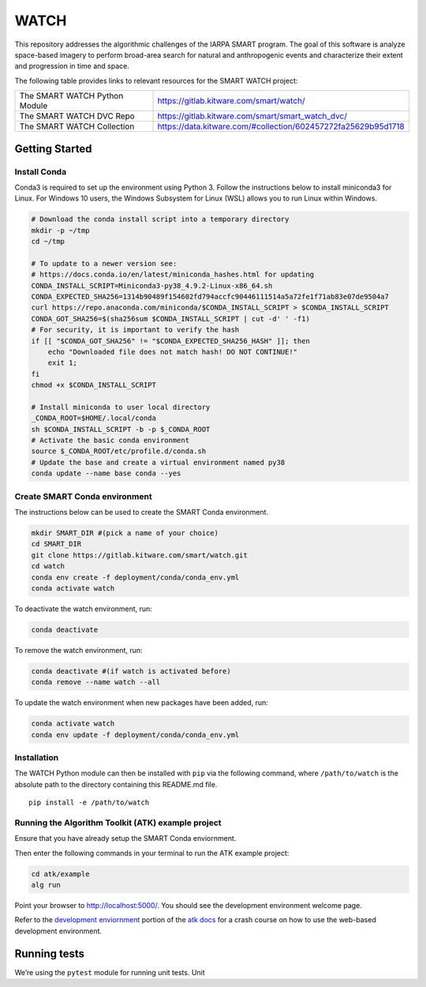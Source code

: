 WATCH
=====

|master-pipeline| |master-coverage|

This repository addresses the algorithmic challenges of the IARPA SMART
program. The goal of this software is analyze space-based imagery to
perform broad-area search for natural and anthropogenic events and
characterize their extent and progression in time and space.


The following table provides links to relevant resources for the SMART WATCH project:

+-------------------------------+----------------------------------------------------------------+
| The SMART WATCH Python Module | https://gitlab.kitware.com/smart/watch/                        |
+-------------------------------+----------------------------------------------------------------+
| The SMART WATCH DVC Repo      | https://gitlab.kitware.com/smart/smart_watch_dvc/              |
+-------------------------------+----------------------------------------------------------------+
| The SMART WATCH Collection    | https://data.kitware.com/#collection/602457272fa25629b95d1718  |
+-------------------------------+----------------------------------------------------------------+

Getting Started
---------------

Install Conda
~~~~~~~~~~~~~

Conda3 is required to set up the environment using Python 3. Follow the
instructions below to install miniconda3 for Linux. For Windows 10
users, the Windows Subsystem for Linux (WSL) allows you to run Linux
within Windows.

.. code:: bash

    # Download the conda install script into a temporary directory
    mkdir -p ~/tmp
    cd ~/tmp

    # To update to a newer version see:
    # https://docs.conda.io/en/latest/miniconda_hashes.html for updating
    CONDA_INSTALL_SCRIPT=Miniconda3-py38_4.9.2-Linux-x86_64.sh
    CONDA_EXPECTED_SHA256=1314b90489f154602fd794accfc90446111514a5a72fe1f71ab83e07de9504a7
    curl https://repo.anaconda.com/miniconda/$CONDA_INSTALL_SCRIPT > $CONDA_INSTALL_SCRIPT
    CONDA_GOT_SHA256=$(sha256sum $CONDA_INSTALL_SCRIPT | cut -d' ' -f1)
    # For security, it is important to verify the hash
    if [[ "$CONDA_GOT_SHA256" != "$CONDA_EXPECTED_SHA256_HASH" ]]; then
        echo "Downloaded file does not match hash! DO NOT CONTINUE!"
        exit 1;
    fi
    chmod +x $CONDA_INSTALL_SCRIPT 

    # Install miniconda to user local directory
    _CONDA_ROOT=$HOME/.local/conda
    sh $CONDA_INSTALL_SCRIPT -b -p $_CONDA_ROOT
    # Activate the basic conda environment
    source $_CONDA_ROOT/etc/profile.d/conda.sh
    # Update the base and create a virtual environment named py38
    conda update --name base conda --yes 


Create SMART Conda environment
~~~~~~~~~~~~~~~~~~~~~~~~~~~~~~

The instructions below can be used to create the SMART Conda
environment.

.. code:: bash

   mkdir SMART_DIR #(pick a name of your choice)
   cd SMART_DIR
   git clone https://gitlab.kitware.com/smart/watch.git
   cd watch
   conda env create -f deployment/conda/conda_env.yml
   conda activate watch

To deactivate the watch environment, run:

.. code:: bash

   conda deactivate

To remove the watch environment, run:

.. code:: bash

   conda deactivate #(if watch is activated before)
   conda remove --name watch --all

To update the watch environment when new packages have been added, run:

.. code:: bash

   conda activate watch
   conda env update -f deployment/conda/conda_env.yml

Installation
~~~~~~~~~~~~

The WATCH Python module can then be installed with ``pip`` via the
following command, where ``/path/to/watch`` is the absolute path to the
directory containing this README.md file.

::

   pip install -e /path/to/watch

Running the Algorithm Toolkit (ATK) example project
~~~~~~~~~~~~~~~~~~~~~~~~~~~~~~~~~~~~~~~~~~~~~~~~~~~

Ensure that you have already setup the SMART Conda enviornment.

Then enter the following commands in your terminal to run the ATK
example project:

.. code:: bash

   cd atk/example
   alg run

Point your browser to http://localhost:5000/. You should see the
development environment welcome page.

Refer to the `development enviornment`_ portion of the `atk docs`_ for a
crash course on how to use the web-based development environment.

Running tests
-------------

We’re using the ``pytest`` module for running unit tests. Unit

.. _development enviornment: https://algorithm-toolkit.readthedocs.io/en/latest/dev-environment.html#
.. _atk docs: https://algorithm-toolkit.readthedocs.io/en/latest/index.html

.. |master-pipeline| image:: https://gitlab.kitware.com/smart/watch/badges/master/pipeline.svg
   :target: https://gitlab.kitware.com/smart/watch/-/pipelines/master/latest
.. |master-coverage| image:: https://gitlab.kitware.com/smart/watch/badges/master/coverage.svg
   :target: https://gitlab.kitware.com/smart/watch/badges/master/coverage.svg

